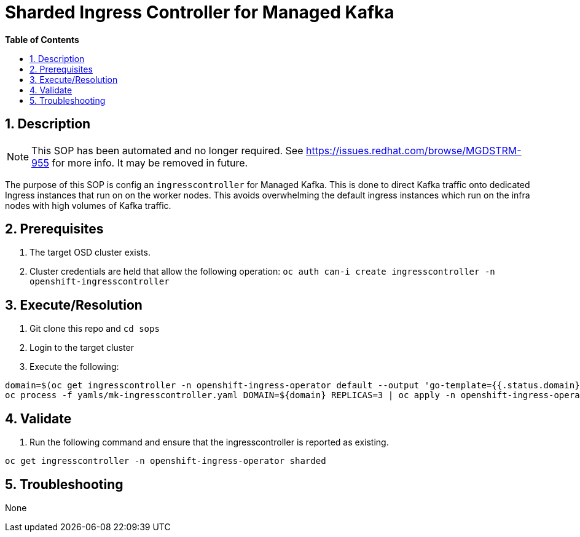 // begin header
ifdef::env-github[]
:tip-caption: :bulb:
:note-caption: :information_source:
:important-caption: :heavy_exclamation_mark:
:caution-caption: :fire:
:warning-caption: :warning:
endif::[]
:numbered:
:toc: macro
:toc-title: pass:[<b>Table of Contents</b>]
// end header
= Sharded Ingress Controller for Managed Kafka

toc::[]

== Description

NOTE: This SOP has been automated and no longer required. See https://issues.redhat.com/browse/MGDSTRM-955 for more info. It may be removed in future.

The purpose of this SOP is config an `ingresscontroller` for Managed Kafka.  This is done to direct Kafka traffic onto dedicated Ingress instances that
run on on the worker nodes.  This avoids overwhelming the default ingress instances which run on the infra nodes with high volumes of Kafka traffic.

== Prerequisites

1. The target OSD cluster exists.
1. Cluster credentials are held that allow the following operation:
   `oc auth can-i create ingresscontroller -n openshift-ingresscontroller`

== Execute/Resolution

1. Git clone this repo and `cd sops`
1. Login to the target cluster
1. Execute the following:

```
domain=$(oc get ingresscontroller -n openshift-ingress-operator default --output 'go-template={{.status.domain}}' | sed -e 's/^apps\./mk./')
oc process -f yamls/mk-ingresscontroller.yaml DOMAIN=${domain} REPLICAS=3 | oc apply -n openshift-ingress-operator -f -
```

== Validate

1. Run the following command and ensure that the ingresscontroller is reported as existing.

```
oc get ingresscontroller -n openshift-ingress-operator sharded
```

== Troubleshooting

None
